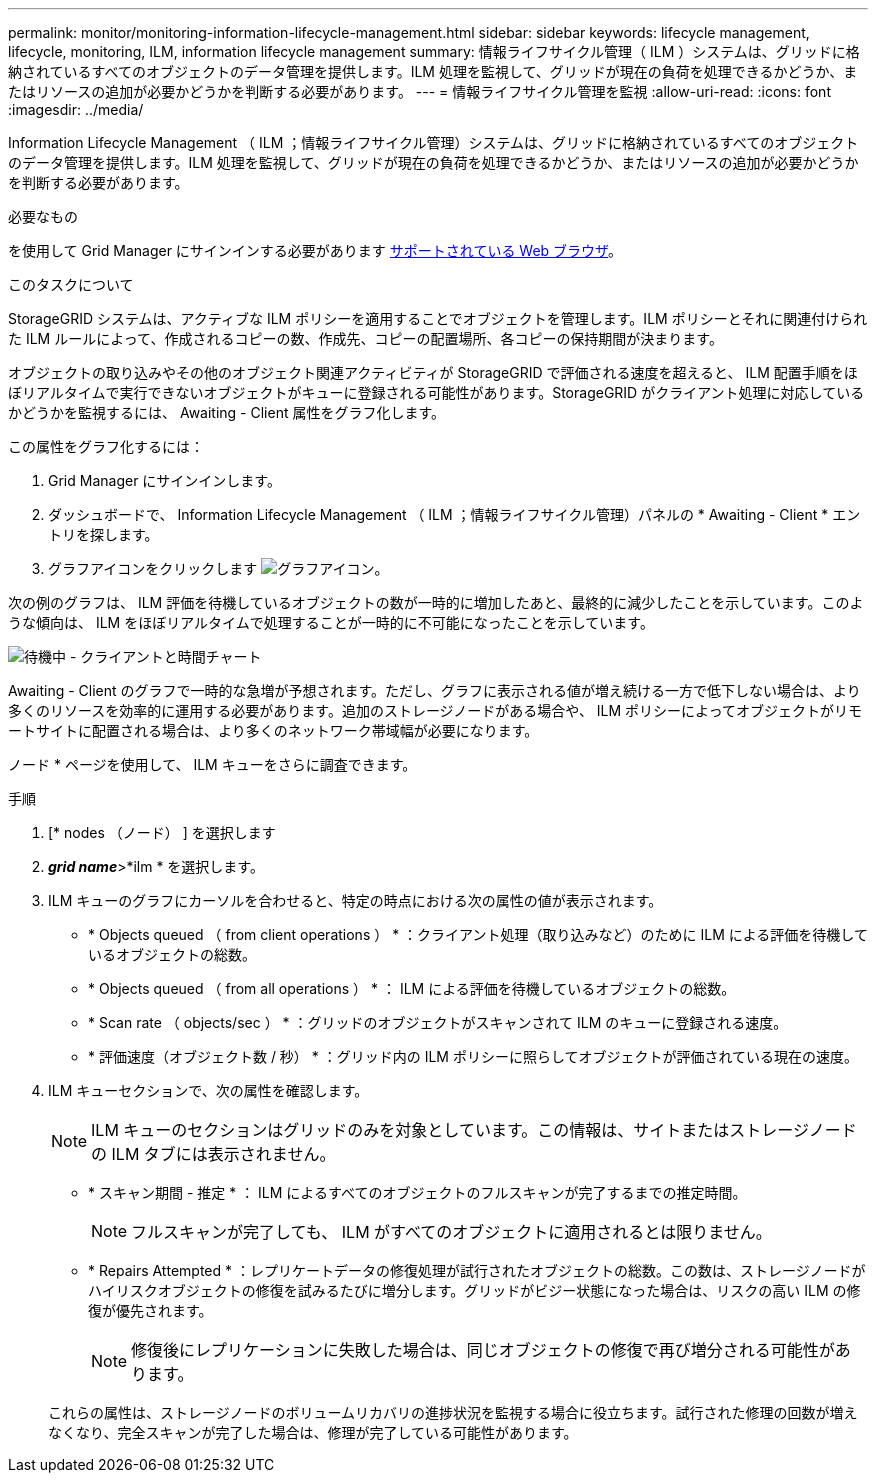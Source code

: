 ---
permalink: monitor/monitoring-information-lifecycle-management.html 
sidebar: sidebar 
keywords: lifecycle management, lifecycle, monitoring, ILM, information lifecycle management 
summary: 情報ライフサイクル管理（ ILM ）システムは、グリッドに格納されているすべてのオブジェクトのデータ管理を提供します。ILM 処理を監視して、グリッドが現在の負荷を処理できるかどうか、またはリソースの追加が必要かどうかを判断する必要があります。 
---
= 情報ライフサイクル管理を監視
:allow-uri-read: 
:icons: font
:imagesdir: ../media/


[role="lead"]
Information Lifecycle Management （ ILM ；情報ライフサイクル管理）システムは、グリッドに格納されているすべてのオブジェクトのデータ管理を提供します。ILM 処理を監視して、グリッドが現在の負荷を処理できるかどうか、またはリソースの追加が必要かどうかを判断する必要があります。

.必要なもの
を使用して Grid Manager にサインインする必要があります xref:../admin/web-browser-requirements.adoc[サポートされている Web ブラウザ]。

.このタスクについて
StorageGRID システムは、アクティブな ILM ポリシーを適用することでオブジェクトを管理します。ILM ポリシーとそれに関連付けられた ILM ルールによって、作成されるコピーの数、作成先、コピーの配置場所、各コピーの保持期間が決まります。

オブジェクトの取り込みやその他のオブジェクト関連アクティビティが StorageGRID で評価される速度を超えると、 ILM 配置手順をほぼリアルタイムで実行できないオブジェクトがキューに登録される可能性があります。StorageGRID がクライアント処理に対応しているかどうかを監視するには、 Awaiting - Client 属性をグラフ化します。

この属性をグラフ化するには：

. Grid Manager にサインインします。
. ダッシュボードで、 Information Lifecycle Management （ ILM ；情報ライフサイクル管理）パネルの * Awaiting - Client * エントリを探します。
. グラフアイコンをクリックします image:../media/icon_chart_new_for_11_5.png["グラフアイコン"]。


次の例のグラフは、 ILM 評価を待機しているオブジェクトの数が一時的に増加したあと、最終的に減少したことを示しています。このような傾向は、 ILM をほぼリアルタイムで処理することが一時的に不可能になったことを示しています。

image::../media/ilm_awaiting_client_vs_time.gif[待機中 - クライアントと時間チャート]

Awaiting - Client のグラフで一時的な急増が予想されます。ただし、グラフに表示される値が増え続ける一方で低下しない場合は、より多くのリソースを効率的に運用する必要があります。追加のストレージノードがある場合や、 ILM ポリシーによってオブジェクトがリモートサイトに配置される場合は、より多くのネットワーク帯域幅が必要になります。

ノード * ページを使用して、 ILM キューをさらに調査できます。

.手順
. [* nodes （ノード） ] を選択します
. *_grid name_*>*ilm * を選択します。
. ILM キューのグラフにカーソルを合わせると、特定の時点における次の属性の値が表示されます。
+
** * Objects queued （ from client operations ） * ：クライアント処理（取り込みなど）のために ILM による評価を待機しているオブジェクトの総数。
** * Objects queued （ from all operations ） * ： ILM による評価を待機しているオブジェクトの総数。
** * Scan rate （ objects/sec ） * ：グリッドのオブジェクトがスキャンされて ILM のキューに登録される速度。
** * 評価速度（オブジェクト数 / 秒） * ：グリッド内の ILM ポリシーに照らしてオブジェクトが評価されている現在の速度。


. ILM キューセクションで、次の属性を確認します。
+

NOTE: ILM キューのセクションはグリッドのみを対象としています。この情報は、サイトまたはストレージノードの ILM タブには表示されません。

+
** * スキャン期間 - 推定 * ： ILM によるすべてのオブジェクトのフルスキャンが完了するまでの推定時間。
+

NOTE: フルスキャンが完了しても、 ILM がすべてのオブジェクトに適用されるとは限りません。

** * Repairs Attempted * ：レプリケートデータの修復処理が試行されたオブジェクトの総数。この数は、ストレージノードがハイリスクオブジェクトの修復を試みるたびに増分します。グリッドがビジー状態になった場合は、リスクの高い ILM の修復が優先されます。
+

NOTE: 修復後にレプリケーションに失敗した場合は、同じオブジェクトの修復で再び増分される可能性があります。



+
これらの属性は、ストレージノードのボリュームリカバリの進捗状況を監視する場合に役立ちます。試行された修理の回数が増えなくなり、完全スキャンが完了した場合は、修理が完了している可能性があります。


